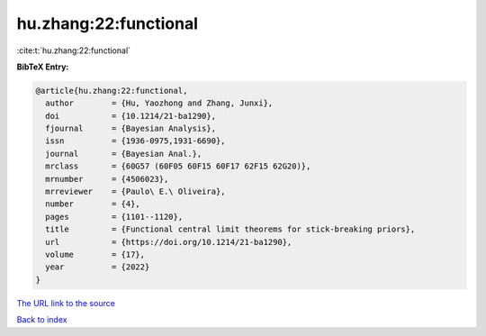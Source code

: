 hu.zhang:22:functional
======================

:cite:t:`hu.zhang:22:functional`

**BibTeX Entry:**

.. code-block:: bibtex

   @article{hu.zhang:22:functional,
     author        = {Hu, Yaozhong and Zhang, Junxi},
     doi           = {10.1214/21-ba1290},
     fjournal      = {Bayesian Analysis},
     issn          = {1936-0975,1931-6690},
     journal       = {Bayesian Anal.},
     mrclass       = {60G57 (60F05 60F15 60F17 62F15 62G20)},
     mrnumber      = {4506023},
     mrreviewer    = {Paulo\ E.\ Oliveira},
     number        = {4},
     pages         = {1101--1120},
     title         = {Functional central limit theorems for stick-breaking priors},
     url           = {https://doi.org/10.1214/21-ba1290},
     volume        = {17},
     year          = {2022}
   }

`The URL link to the source <https://doi.org/10.1214/21-ba1290>`__


`Back to index <../By-Cite-Keys.html>`__
